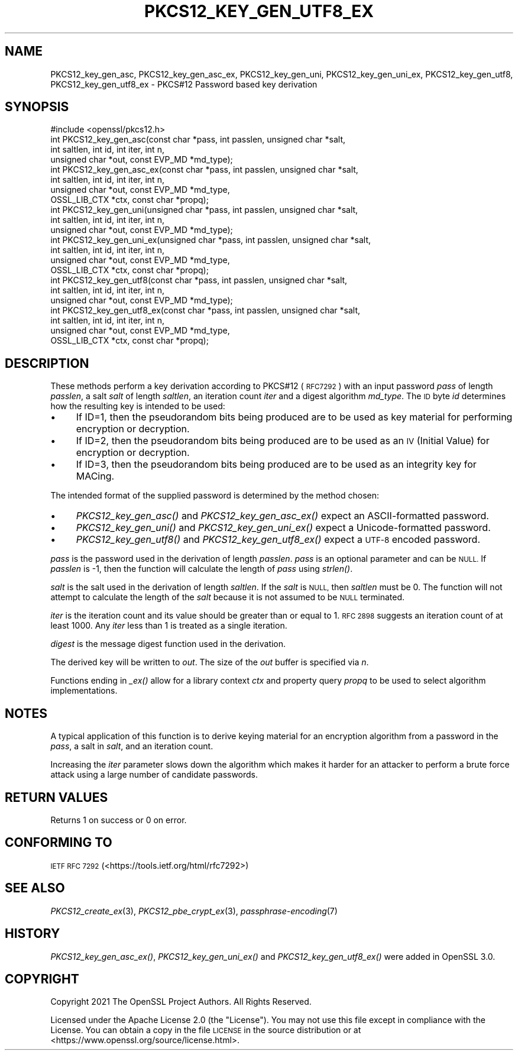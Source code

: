 .\" Automatically generated by Pod::Man 2.27 (Pod::Simple 3.28)
.\"
.\" Standard preamble:
.\" ========================================================================
.de Sp \" Vertical space (when we can't use .PP)
.if t .sp .5v
.if n .sp
..
.de Vb \" Begin verbatim text
.ft CW
.nf
.ne \\$1
..
.de Ve \" End verbatim text
.ft R
.fi
..
.\" Set up some character translations and predefined strings.  \*(-- will
.\" give an unbreakable dash, \*(PI will give pi, \*(L" will give a left
.\" double quote, and \*(R" will give a right double quote.  \*(C+ will
.\" give a nicer C++.  Capital omega is used to do unbreakable dashes and
.\" therefore won't be available.  \*(C` and \*(C' expand to `' in nroff,
.\" nothing in troff, for use with C<>.
.tr \(*W-
.ds C+ C\v'-.1v'\h'-1p'\s-2+\h'-1p'+\s0\v'.1v'\h'-1p'
.ie n \{\
.    ds -- \(*W-
.    ds PI pi
.    if (\n(.H=4u)&(1m=24u) .ds -- \(*W\h'-12u'\(*W\h'-12u'-\" diablo 10 pitch
.    if (\n(.H=4u)&(1m=20u) .ds -- \(*W\h'-12u'\(*W\h'-8u'-\"  diablo 12 pitch
.    ds L" ""
.    ds R" ""
.    ds C` ""
.    ds C' ""
'br\}
.el\{\
.    ds -- \|\(em\|
.    ds PI \(*p
.    ds L" ``
.    ds R" ''
.    ds C`
.    ds C'
'br\}
.\"
.\" Escape single quotes in literal strings from groff's Unicode transform.
.ie \n(.g .ds Aq \(aq
.el       .ds Aq '
.\"
.\" If the F register is turned on, we'll generate index entries on stderr for
.\" titles (.TH), headers (.SH), subsections (.SS), items (.Ip), and index
.\" entries marked with X<> in POD.  Of course, you'll have to process the
.\" output yourself in some meaningful fashion.
.\"
.\" Avoid warning from groff about undefined register 'F'.
.de IX
..
.nr rF 0
.if \n(.g .if rF .nr rF 1
.if (\n(rF:(\n(.g==0)) \{
.    if \nF \{
.        de IX
.        tm Index:\\$1\t\\n%\t"\\$2"
..
.        if !\nF==2 \{
.            nr % 0
.            nr F 2
.        \}
.    \}
.\}
.rr rF
.\"
.\" Accent mark definitions (@(#)ms.acc 1.5 88/02/08 SMI; from UCB 4.2).
.\" Fear.  Run.  Save yourself.  No user-serviceable parts.
.    \" fudge factors for nroff and troff
.if n \{\
.    ds #H 0
.    ds #V .8m
.    ds #F .3m
.    ds #[ \f1
.    ds #] \fP
.\}
.if t \{\
.    ds #H ((1u-(\\\\n(.fu%2u))*.13m)
.    ds #V .6m
.    ds #F 0
.    ds #[ \&
.    ds #] \&
.\}
.    \" simple accents for nroff and troff
.if n \{\
.    ds ' \&
.    ds ` \&
.    ds ^ \&
.    ds , \&
.    ds ~ ~
.    ds /
.\}
.if t \{\
.    ds ' \\k:\h'-(\\n(.wu*8/10-\*(#H)'\'\h"|\\n:u"
.    ds ` \\k:\h'-(\\n(.wu*8/10-\*(#H)'\`\h'|\\n:u'
.    ds ^ \\k:\h'-(\\n(.wu*10/11-\*(#H)'^\h'|\\n:u'
.    ds , \\k:\h'-(\\n(.wu*8/10)',\h'|\\n:u'
.    ds ~ \\k:\h'-(\\n(.wu-\*(#H-.1m)'~\h'|\\n:u'
.    ds / \\k:\h'-(\\n(.wu*8/10-\*(#H)'\z\(sl\h'|\\n:u'
.\}
.    \" troff and (daisy-wheel) nroff accents
.ds : \\k:\h'-(\\n(.wu*8/10-\*(#H+.1m+\*(#F)'\v'-\*(#V'\z.\h'.2m+\*(#F'.\h'|\\n:u'\v'\*(#V'
.ds 8 \h'\*(#H'\(*b\h'-\*(#H'
.ds o \\k:\h'-(\\n(.wu+\w'\(de'u-\*(#H)/2u'\v'-.3n'\*(#[\z\(de\v'.3n'\h'|\\n:u'\*(#]
.ds d- \h'\*(#H'\(pd\h'-\w'~'u'\v'-.25m'\f2\(hy\fP\v'.25m'\h'-\*(#H'
.ds D- D\\k:\h'-\w'D'u'\v'-.11m'\z\(hy\v'.11m'\h'|\\n:u'
.ds th \*(#[\v'.3m'\s+1I\s-1\v'-.3m'\h'-(\w'I'u*2/3)'\s-1o\s+1\*(#]
.ds Th \*(#[\s+2I\s-2\h'-\w'I'u*3/5'\v'-.3m'o\v'.3m'\*(#]
.ds ae a\h'-(\w'a'u*4/10)'e
.ds Ae A\h'-(\w'A'u*4/10)'E
.    \" corrections for vroff
.if v .ds ~ \\k:\h'-(\\n(.wu*9/10-\*(#H)'\s-2\u~\d\s+2\h'|\\n:u'
.if v .ds ^ \\k:\h'-(\\n(.wu*10/11-\*(#H)'\v'-.4m'^\v'.4m'\h'|\\n:u'
.    \" for low resolution devices (crt and lpr)
.if \n(.H>23 .if \n(.V>19 \
\{\
.    ds : e
.    ds 8 ss
.    ds o a
.    ds d- d\h'-1'\(ga
.    ds D- D\h'-1'\(hy
.    ds th \o'bp'
.    ds Th \o'LP'
.    ds ae ae
.    ds Ae AE
.\}
.rm #[ #] #H #V #F C
.\" ========================================================================
.\"
.IX Title "PKCS12_KEY_GEN_UTF8_EX 3ossl"
.TH PKCS12_KEY_GEN_UTF8_EX 3ossl "2023-02-07" "3.0.8" "OpenSSL"
.\" For nroff, turn off justification.  Always turn off hyphenation; it makes
.\" way too many mistakes in technical documents.
.if n .ad l
.nh
.SH "NAME"
PKCS12_key_gen_asc, PKCS12_key_gen_asc_ex,
PKCS12_key_gen_uni, PKCS12_key_gen_uni_ex,
PKCS12_key_gen_utf8, PKCS12_key_gen_utf8_ex \- PKCS#12 Password based key derivation
.SH "SYNOPSIS"
.IX Header "SYNOPSIS"
.Vb 1
\& #include <openssl/pkcs12.h>
\&
\& int PKCS12_key_gen_asc(const char *pass, int passlen, unsigned char *salt,
\&                        int saltlen, int id, int iter, int n,
\&                        unsigned char *out, const EVP_MD *md_type);
\& int PKCS12_key_gen_asc_ex(const char *pass, int passlen, unsigned char *salt,
\&                           int saltlen, int id, int iter, int n,
\&                           unsigned char *out, const EVP_MD *md_type,
\&                           OSSL_LIB_CTX *ctx, const char *propq);
\& int PKCS12_key_gen_uni(unsigned char *pass, int passlen, unsigned char *salt,
\&                        int saltlen, int id, int iter, int n,
\&                        unsigned char *out, const EVP_MD *md_type);
\& int PKCS12_key_gen_uni_ex(unsigned char *pass, int passlen, unsigned char *salt,
\&                           int saltlen, int id, int iter, int n,
\&                           unsigned char *out, const EVP_MD *md_type,
\&                           OSSL_LIB_CTX *ctx, const char *propq);
\& int PKCS12_key_gen_utf8(const char *pass, int passlen, unsigned char *salt,
\&                         int saltlen, int id, int iter, int n,
\&                         unsigned char *out, const EVP_MD *md_type);
\& int PKCS12_key_gen_utf8_ex(const char *pass, int passlen, unsigned char *salt,
\&                            int saltlen, int id, int iter, int n,
\&                            unsigned char *out, const EVP_MD *md_type,
\&                            OSSL_LIB_CTX *ctx, const char *propq);
.Ve
.SH "DESCRIPTION"
.IX Header "DESCRIPTION"
These methods perform a key derivation according to PKCS#12 (\s-1RFC7292\s0)
with an input password \fIpass\fR of length \fIpasslen\fR, a salt \fIsalt\fR of length
\&\fIsaltlen\fR, an iteration count \fIiter\fR and a digest algorithm \fImd_type\fR.
The \s-1ID\s0 byte \fIid\fR determines how the resulting key is intended to be used:
.IP "\(bu" 4
If ID=1, then the pseudorandom bits being produced are to be used
as key material for performing encryption or decryption.
.IP "\(bu" 4
If ID=2, then the pseudorandom bits being produced are to be used
as an \s-1IV \s0(Initial Value) for encryption or decryption.
.IP "\(bu" 4
If ID=3, then the pseudorandom bits being produced are to be used
as an integrity key for MACing.
.PP
The intended format of the supplied password is determined by the method chosen:
.IP "\(bu" 4
\&\fIPKCS12_key_gen_asc()\fR and \fIPKCS12_key_gen_asc_ex()\fR expect an ASCII-formatted password.
.IP "\(bu" 4
\&\fIPKCS12_key_gen_uni()\fR and \fIPKCS12_key_gen_uni_ex()\fR expect a Unicode-formatted password.
.IP "\(bu" 4
\&\fIPKCS12_key_gen_utf8()\fR and \fIPKCS12_key_gen_utf8_ex()\fR expect a \s-1UTF\-8\s0 encoded password.
.PP
\&\fIpass\fR is the password used in the derivation of length \fIpasslen\fR. \fIpass\fR
is an optional parameter and can be \s-1NULL.\s0 If \fIpasslen\fR is \-1, then the
function will calculate the length of \fIpass\fR using \fIstrlen()\fR.
.PP
\&\fIsalt\fR is the salt used in the derivation of length \fIsaltlen\fR. If the
\&\fIsalt\fR is \s-1NULL,\s0 then \fIsaltlen\fR must be 0. The function will not
attempt to calculate the length of the \fIsalt\fR because it is not assumed to
be \s-1NULL\s0 terminated.
.PP
\&\fIiter\fR is the iteration count and its value should be greater than or
equal to 1. \s-1RFC 2898\s0 suggests an iteration count of at least 1000. Any
\&\fIiter\fR less than 1 is treated as a single iteration.
.PP
\&\fIdigest\fR is the message digest function used in the derivation.
.PP
The derived key will be written to \fIout\fR. The size of the \fIout\fR buffer
is specified via \fIn\fR.
.PP
Functions ending in \fI_ex()\fR allow for a library context \fIctx\fR and property query
\&\fIpropq\fR to be used to select algorithm implementations.
.SH "NOTES"
.IX Header "NOTES"
A typical application of this function is to derive keying material for an
encryption algorithm from a password in the \fIpass\fR, a salt in \fIsalt\fR,
and an iteration count.
.PP
Increasing the \fIiter\fR parameter slows down the algorithm which makes it
harder for an attacker to perform a brute force attack using a large number
of candidate passwords.
.SH "RETURN VALUES"
.IX Header "RETURN VALUES"
Returns 1 on success or 0 on error.
.SH "CONFORMING TO"
.IX Header "CONFORMING TO"
\&\s-1IETF RFC 7292 \s0(<https://tools.ietf.org/html/rfc7292>)
.SH "SEE ALSO"
.IX Header "SEE ALSO"
\&\fIPKCS12_create_ex\fR\|(3),
\&\fIPKCS12_pbe_crypt_ex\fR\|(3),
\&\fIpassphrase\-encoding\fR\|(7)
.SH "HISTORY"
.IX Header "HISTORY"
\&\fIPKCS12_key_gen_asc_ex()\fR, \fIPKCS12_key_gen_uni_ex()\fR and \fIPKCS12_key_gen_utf8_ex()\fR
were added in OpenSSL 3.0.
.SH "COPYRIGHT"
.IX Header "COPYRIGHT"
Copyright 2021 The OpenSSL Project Authors. All Rights Reserved.
.PP
Licensed under the Apache License 2.0 (the \*(L"License\*(R").  You may not use
this file except in compliance with the License.  You can obtain a copy
in the file \s-1LICENSE\s0 in the source distribution or at
<https://www.openssl.org/source/license.html>.
